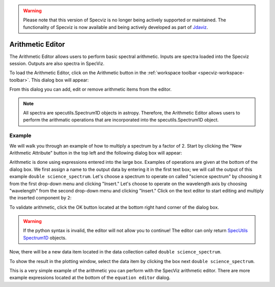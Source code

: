 .. _specviz-arithmetic:

.. warning:: 

      Please note that this version of Specviz is no longer being actively supported
      or maintained. The functionality of Specviz is now available and being actively
      developed as part of `Jdaviz <https://github.com/spacetelescope/jdaviz>`_.

Arithmetic Editor
=================

The Arithmetic Editor allows users to perform basic spectral arithmetic.
Inputs are spectra loaded into the Specviz session.
Outputs are also spectra in SpecViz.


To load the Arithmetic Editor, click on the Arithmetic button in the
:ref:`workspace toolbar <specviz-workspace-toolbar>`. This dialog box will appear:

.. image:: _static/arithmetic-layer.png

From this dialog you can add, edit or remove arithmetic items from the
editor.

.. note::

    All spectra are specutils.Spectrum1D objects in astropy.
    Therefore, the Arithmetic Editor allows users to perform the
    arithmatic operations that are incorporated into the specutils.Spectrum1D object.

Example
^^^^^^^

We will walk you through an example of how to multiply a spectrum by a factor of 2.
Start by clicking the "New Arithmetic Attribute" button in the top left and the
following dialog box will appear:

.. image:: _static/equation_editor.png


Arithmetic is done using expressions entered into the large box. Examples of operations
are given at the bottom of the dialog box. We first assign a name to the output data by
entering it in the first text box; we will call the output of this example ``double science_spectrum``.
Let's choose a spectrum to operate on called "science spectrum" by choosing it from the
first drop-down menu and clicking "Insert." Let's choose to operate on the wavelength axis
by choosing "wavelength" from the second drop-down menu and clicking "Insert." Click on the
text editor to start editing and multiply the inserted component by ``2``:

.. image:: _static/valid_expression.png

To validate arithmetic, click the OK button located at the bottom right hand corner of the
dialog box. 

.. warning::
    If the python syntax is invalid, the editor will not allow you to continue! The editor
    can only return `SpecUtils Spectrum1D <https://specutils.readthedocs.io/en/latest/api/specutils.Spectrum1D.html>`_
    objects.

Now, there will be a new data item located in the data collection called ``double science_spectrum``.

.. image:: _static/new_expression.png

To show the result in the plotting window, select the data item by clicking the box next ``double science_spectrum``.

.. image:: _static/plotted_expression.png

This is a very simple example of the arithmetic you can perform with the SpecViz arithmetic editor. There are more example
expressions located at the bottom of the ``equation editor`` dialog.